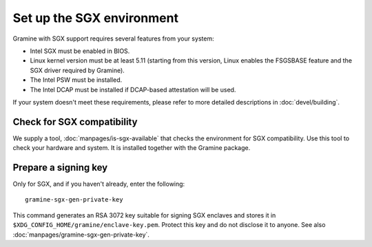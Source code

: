 Set up the SGX environment
==========================

Gramine with SGX support requires several features from your system:

- Intel SGX must be enabled in BIOS.
- Linux kernel version must be at least 5.11 (starting from this version, Linux
  enables the FSGSBASE feature and the SGX driver required by Gramine).
- The Intel PSW must be installed.
- The Intel DCAP must be installed if DCAP-based attestation will be used.

If your system doesn't meet these requirements, please refer to more detailed
descriptions in :doc:`devel/building`.

Check for SGX compatibility
---------------------------

We supply a tool, :doc:`manpages/is-sgx-available` that checks the environment
for SGX compatibility. Use this tool to check your hardware and system. It is
installed together with the Gramine package.

Prepare a signing key
---------------------

Only for SGX, and if you haven't already, enter the following:

::

    gramine-sgx-gen-private-key

This command generates an RSA 3072 key suitable for signing SGX enclaves and
stores it in ``$XDG_CONFIG_HOME/gramine/enclave-key.pem``. Protect this key and
do not disclose it to anyone. See also
:doc:`manpages/gramine-sgx-gen-private-key`.
